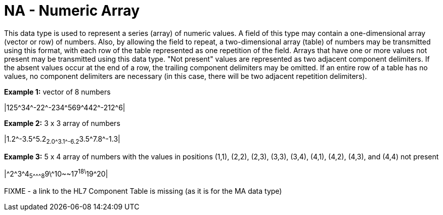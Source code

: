 = NA - Numeric Array
:v291_section: 2A.2.45
:v2type: 'Data Type'
:code: NA
:name: numeric array
:primitive: false
:generated: Thu, 19 Sep 2024 15:32:58 -0600

[datatype-definition]
This data type is used to represent a series (array) of numeric values. A field of this type may contain a one-dimensional array (vector or row) of numbers. Also, by allowing the field to repeat, a two-dimensional array (table) of numbers may be transmitted using this format, with each row of the table represented as one repetition of the field. Arrays that have one or more values not present may be transmitted using this data type. "Not present" values are represented as two adjacent component delimiters. If the absent values occur at the end of a row, the trailing component delimiters may be omitted. If an entire row of a table has no values, no component delimiters are necessary (in this case, there will be two adjacent repetition delimiters).

[example]
*Example 1:* vector of 8 numbers

|125\^34^-22\^-234^569\^442^-212^6|

[example]
*Example 2:* 3 x 3 array of numbers

|1.2\^-3.5^5.2~2.0\^3.1^-6.2~3.5\^7.8^-1.3|

[example]
*Example 3:* 5 x 4 array of numbers with the values in positions (1,1), (2,2), (2,3), (3,3), (3,4), (4,1), (4,2), (4,3), and (4,4) not present

|\^2^3\^4~5^\^^8~9\^10~~17^18\^19^20|

FIXME - a link to the HL7 Component Table is missing (as it is for the MA data type)

